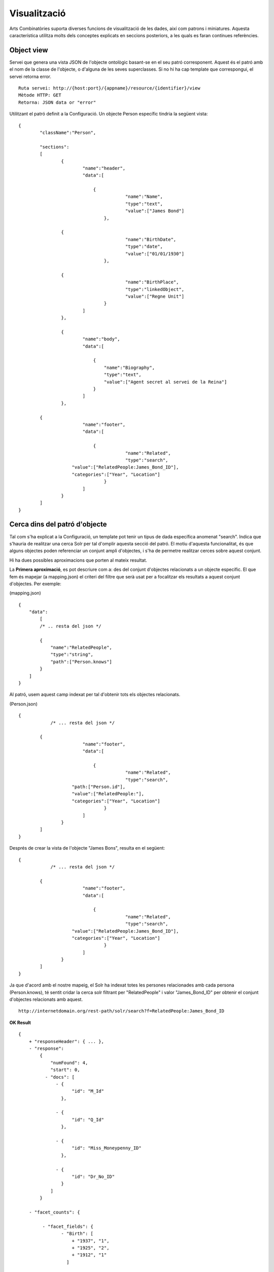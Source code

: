 Visualització
======================================================================================

Arts Combinatòries suporta diverses funcions de visualització de les dades, així com patrons i miniatures. Aquesta característica utilitza molts dels conceptes explicats en seccions posteriors, a les quals es faran contínues referències.

Object view
------------------

Servei que genera una vista JSON de l'objecte ontològic basant-se en el seu patró corresponent. Aquest és el patró amb el nom de la classe de l'objecte, o d'alguna de les seves superclasses. Si no hi ha cap template que correspongui, el servei retorna error.

::

    Ruta servei: http://{host:port}/{appname}/resource/{identifier}/view
    Mètode HTTP: GET
    Retorna: JSON data or "error"

Utilitzant el patró definit a la Configuració. Un objecte Person específic tindria la següent vista:

::


    {
	    "className":"Person",
	
	    "sections":
	    [
		    {
			    "name":"header",                    
			    "data":[
		
		        	{
					    "name":"Name",
					    "type":"text",
					    "value":["James Bond"]
				    },

                    {
					    "name":"BirthDate",
					    "type":"date",
					    "value":["01/01/1930"]
				    },

                    {
					    "name":"BirthPlace",
					    "type":"linkedObject",
					    "value":["Regne Unit"]
				    }
			    ]
		    },
		
		    {
			    "name":"body",
			    "data":[
			
			     	{
			            "name":"Biography",
			            "type":"text",
			            "value":["Agent secret al servei de la Reina"]
			        }
			    ]  
		    },

            {
			    "name":"footer",                    
			    "data":[
		
		        	{
					    "name":"Related",
					    "type":"search",
                        "value":["RelatedPeople:James_Bond_ID"],
                        "categories":["Year", "Location"]
				    }
			    ]
		    }
	    ]
    }

Cerca dins del patró d'objecte
-----------------------------------------

Tal com s'ha explicat a la Configuració, un template pot tenir un tipus de dada específica anomenat "search". Indica que s'hauria de realitzar una cerca Solr per tal d'omplir aquesta secció del patró. El motiu d'aquesta funcionalitat, és que alguns objectes poden referenciar un conjunt ampli d'objectes, i s'ha de permetre realitzar cerces sobre aquest conjunt.

Hi ha dues possibles aproximacions que porten al mateix resultat.

La **Primera aproximació**, es pot descriure com a: des del conjunt d'objectes relacionats a un objecte específic. El que fem és mapejar (a mapping.json) el criteri del filtre que serà usat per a focalitzar els resultats a aquest conjunt d'objectes. Per exemple:

(mapping.json)
::

    {
        "data":
	    [
            /* .. resta del json */

            {
                "name":"RelatedPeople",                  
                "type":"string",                
                "path":["Person.knows"]      
            }
        ]
    }


Al patró, usem aquest camp indexat per tal d'obtenir tots els objectes relacionats.

(Person.json)
::


    {
	        /* ... resta del json */

            {
			    "name":"footer",                    
			    "data":[
		
		        	{
					    "name":"Related",
					    "type":"search",
                        "path:["Person.id"],
                        "value":["RelatedPeople:"],
                        "categories":["Year", "Location"]
				    }
			    ]
		    }
	    ]
    }

Després de crear la vista de l'objecte "James Bons", resulta en el següent:

::


    {
	        /* ... resta del json */

            {
			    "name":"footer",                    
			    "data":[
		
		        	{
					    "name":"Related",
					    "type":"search",
                        "value":["RelatedPeople:James_Bond_ID"],
                        "categories":["Year", "Location"]
				    }
			    ]
		    }
	    ]
    }

Ja que d'acord amb el nostre mapeig, el Solr ha indexat totes les persones relacionades amb cada persona (Person.knows), té sentit cridar la cerca solr filtrant per "RelatedPeople" i valor "James_Bond_ID" per obtenir el conjunt d'objectes relacionats amb aquest.

::

    http://internetdomain.org/rest-path/solr/search?f=RelatedPeople:James_Bond_ID

**OK Result**

::

    {
        + "responseHeader": { ... },
        - "response":
            {
                "numFound": 4,
                "start": 0,
              - "docs": [
                  - {
                        "id": "M_Id"
                    },

                  - {
                        "id": "Q_Id"
                    },

                  - {
                        "id": "Miss_Moneypenny_ID"
                    },

                  - {
                        "id": "Dr_No_ID"
                    }
                ]
            }

        - "facet_counts": {

             - "facet_fields": {                        
                    - "Birth": [
                        + "1937", "1",
                        + "1925", "2",
                        + "1912", "1"
                      ]

                    - "Country": [
                        + "United Kingdom", "4",
                      ]
                }
            }
    }

Basing all our searches on this scope ("RelatedPeople:James_Bond_ID") we can perform more specific searches.

The **second approach** has the inverse description: from one specific object to all other related objects. There is no additional mapping, and template file 

(Person.json)
::


    {
	        /* ... rest of json */

            {
			    "name":"footer",                    
			    "data":[
		
		        	{
					    "name":"Related",
					    "type":"search",
                        "path:["Person.knows"],
                        "value":["id:"],                    // 'id' is a default indexated field and it is the identifier of every object
                        "categories":["Year", "Location"]
				    }
			    ]
		    }
	    ]
    }

Which after template process "James Bond" object results to following code:

::


    {
	        /* ... rest of json */

            {
			    "name":"footer",                    
			    "data":[
		
		        	{
					    "name":"Related",
					    "type":"search",
                        "value":["id:M_Id", "id:Q_Id", "id:Miss_Moneypenny_ID", "id:Dr_No_ID"],
                        "categories":["Year", "Location"]
				    }
			    ]
		    }
	    ]
    }

That must be traduced to Solr search call (that will lead to same results as previous approach):

::

    http://internetdomain.org/rest-path/solr/search?f=id:M_Id,id:Q_Id,id:Miss_Moneypenny_ID,id:Dr_No_ID

It's worth mentioning a last element of JSON template: "categories" list describe which of the available categories described in mapping.json are suitable for this scope.

Object thumbnail
----------------------------

Calling thumbnail service you can get an autogenerated image representing the object.

::

    Ruta servei: http://{host:port}/{appname}/resource/{identifier}/thumbnail
    Mètode HTTP: GET
    Retorna: jpg image

Thumbnail length and width can be Configured.

Image generation will first search for any related image to object. It's done by resolving any existing "objects" data type in object template, otherwise it tries to resolve any existing "media" data type in such template. If no template or none of those data types can be found in template, it generates a generic thumbnail according to the object class. This generic thumbnail must be placed in (MEDIA_PATH)/thumbnails/classes as (Class-name).jpg, where class-name can be the object's or one of it's superclasses. The last resort for thumbnail generation is "default.jpg" placed in mentioned directory. 

Thubmnail generation is object recursive, which means that thumbnails of objects related to other objects will be a composition of related objects thumbnails.

**Example**

Suppose template of a class Country that is composed of Locations

(Country.json)
::

    {
	    "className":"Country",
	
	    "sections":
	    [
		    {
			    "name":"header",                    
			    "data":[
		
		        	{
					    "name":"Name",
					    "type":"text",
					    "path":["Country.name"]
				    },

                    /* ... more JSON data */
			    ]
		    },
		
		    {
			    "name":"body",
			    "data":[
			
			     	{
			            "name":"Locations",
			            "type":"objects",
			            "path":["Cuntry.hasLocation"]       // Note that 'hasLocation' is an object property, so path resolves to identifier
			        }
			    ]  
		    }
	    ]
    }

(Location.json)
::

    {
	    "className":"Location",
	
	    "sections":
	    [
		    {
			    "name":"header",                    
			    "data":[
		
		        	{
					    "name":"Name",
					    "type":"text",
					    "path":["Location.name"]
				    },

                    /* ... more JSON data */
			    ]
		    },
		
		    {
			    "name":"body",
			    "data":[
			
			     	{
			            "name":"Representation",
			            "type":"media",
			            "path":["Location.imageUrl"]       // Media type should resolve to an URL containing any media (image, video, etc.)
			        }
			    ]  
		    }
	    ]
    }

Possible Country template resolution for object "United Kingdom" could be as follows

::

    {
	    "className":"Country",
	
	    "sections":
	    [
		    {
			    "name":"header",                    
			    "data":[
		
		        	{
					    "name":"Name",
					    "type":"text",
					    "value":["United Kingdom"]
				    },

                    /* ... more JSON data */
			    ]
		    },
		
		    {
			    "name":"body",
			    "data":[
			
			     	{
			            "name":"Locations",
			            "type":"objects",
			            "value":["London", "Birmingham", "Glasgow", "Liverpool", "Leeds", "Sheffield"]       // They look like names but they're ids in fact
			        }
			    ]  
		    }
	    ]
    }

And resolution of "London"...

::

    {
	    "className":"Location",
	
	    "sections":
	    [
		    {
			    "name":"header",                    
			    "data":[
		
		        	{
					    "name":"Name",
					    "type":"text",
					    "value":["London"]
				    },

                    /* ... more JSON data */
			    ]
		    },
		
		    {
			    "name":"body",
			    "data":[
			
			     	{
			            "name":"Representation",
			            "type":"media",
			            "value":["http://myhost/../mylondonImage1.jpg", 
                                "http://myhost/../mylondonImage2.jpg",
                                "http://myhost/../mylondonImage3.jpg", ... ]
			        }
			    ]  
		    }
	    ]
    }

Upon call to service

::

    http://internetdomain.org/rest-path/resource/United_Kingdom/thumbnail

thumbnails of related Location objects will be generated first, by accessing to their media (if there's more than one media url, as shown in example, there's an image composition). Next, thumbnail of Country will be generated as a composition of related object thumbnails.

If there are both "media" and "objects" data types in the template, "media" references have priority for thumbnail generation. 

All generated thumbnails are saved in folder (MEDIA_PATH)/thumbnails to avoid regenerating at every access. If you need them to be regenerated, you have to remove their corresponding thumbnail image files.


Class list and tree
-----------------------

Service that Retorna Ontology classes tree in JSON

::

    Ruta servei: http://{host:port}/{appname}/classes/tree?c=ROOT CLASS
    Mètode HTTP: GET
    Retorna: JSON tree or "error"

Service that Retorna Ontology classes list in JSON

::

    Ruta servei: http://{host:port}/{appname}/classes/list?c=PARENT CLASS
    Mètode HTTP: GET
    Retorna: JSON list or "error"
